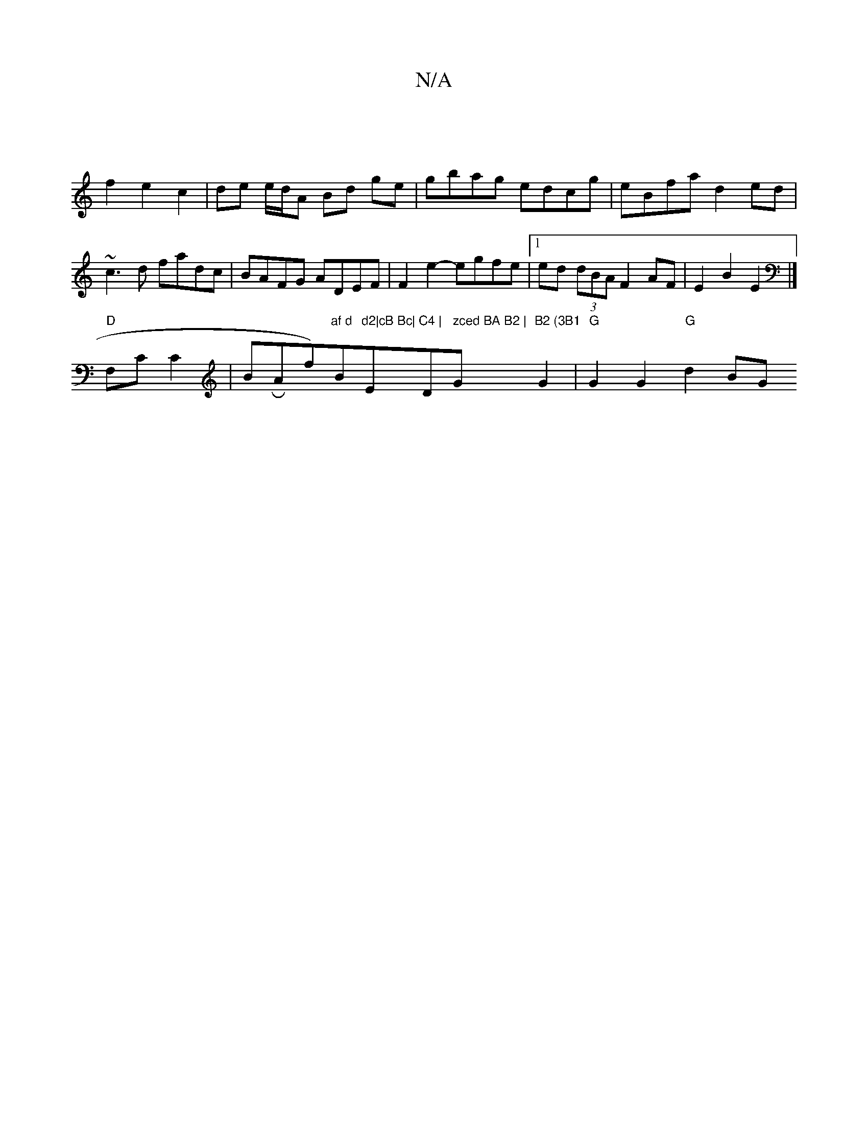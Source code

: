 X:1
T:N/A
M:4/4
R:N/A
K:Cmajor
|
f2 e2 c2|de e/d/A Bd ge|gbag edcg|eBfa d2 ed|~c3d fadc|BAFG ADEF|F2e2- egfe|[1ed (3dBA F2 AF | E2 B2 E2 |]
"D"F,C C2 |BRAf)"af d"B"d2|cB Bc|"E"C4 | "D" zced BA B2 | "Gm"B2 (3B1"G2 | "G"G2 G2 "G"d2BG
